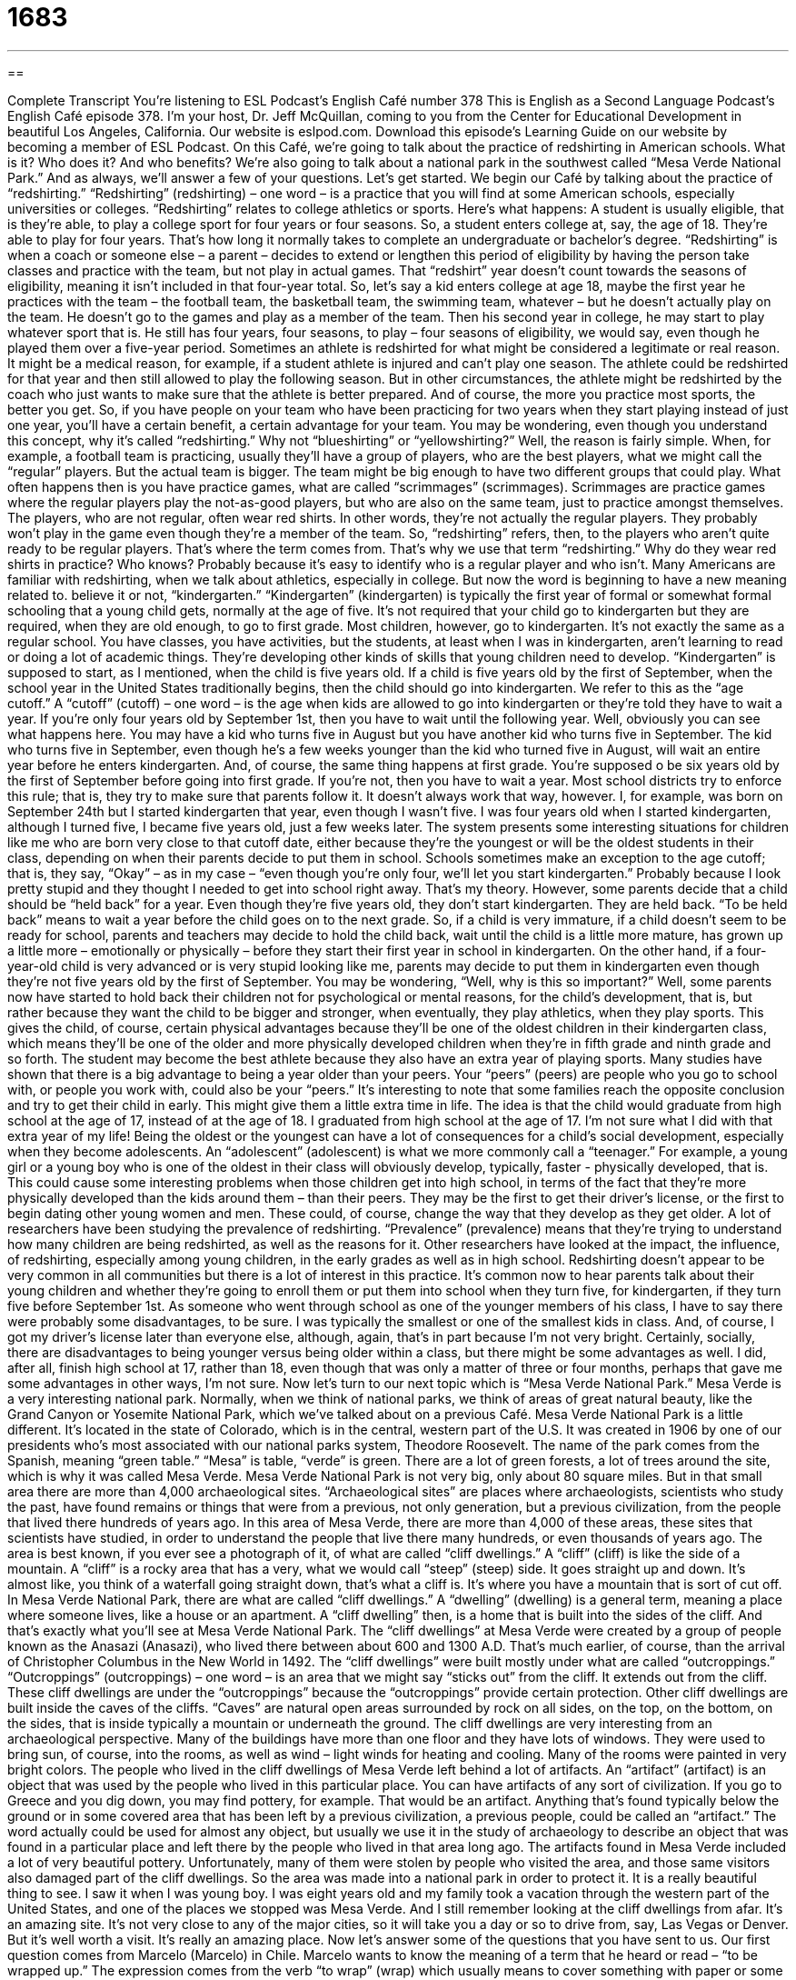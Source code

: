 = 1683
:toc: left
:toclevels: 3
:sectnums:
:stylesheet: ../../../myAdocCss.css

'''

== 

Complete Transcript
You’re listening to ESL Podcast’s English Café number 378
This is English as a Second Language Podcast’s English Café episode 378. I’m your host, Dr. Jeff McQuillan, coming to you from the Center for Educational Development in beautiful Los Angeles, California.
Our website is eslpod.com. Download this episode’s Learning Guide on our website by becoming a member of ESL Podcast.
On this Café, we’re going to talk about the practice of redshirting in American schools. What is it? Who does it? And who benefits? We’re also going to talk about a national park in the southwest called “Mesa Verde National Park.” And as always, we’ll answer a few of your questions. Let’s get started.
We begin our Café by talking about the practice of “redshirting.” “Redshirting” (redshirting) – one word – is a practice that you will find at some American schools, especially universities or colleges. “Redshirting” relates to college athletics or sports. Here’s what happens: A student is usually eligible, that is they’re able, to play a college sport for four years or four seasons. So, a student enters college at, say, the age of 18. They’re able to play for four years. That’s how long it normally takes to complete an undergraduate or bachelor’s degree.
“Redshirting” is when a coach or someone else – a parent – decides to extend or lengthen this period of eligibility by having the person take classes and practice with the team, but not play in actual games. That “redshirt” year doesn’t count towards the seasons of eligibility, meaning it isn’t included in that four-year total.
So, let’s say a kid enters college at age 18, maybe the first year he practices with the team – the football team, the basketball team, the swimming team, whatever – but he doesn’t actually play on the team. He doesn’t go to the games and play as a member of the team. Then his second year in college, he may start to play whatever sport that is. He still has four years, four seasons, to play – four seasons of eligibility, we would say, even though he played them over a five-year period.
Sometimes an athlete is redshirted for what might be considered a legitimate or real reason. It might be a medical reason, for example, if a student athlete is injured and can’t play one season. The athlete could be redshirted for that year and then still allowed to play the following season. But in other circumstances, the athlete might be redshirted by the coach who just wants to make sure that the athlete is better prepared. And of course, the more you practice most sports, the better you get. So, if you have people on your team who have been practicing for two years when they start playing instead of just one year, you’ll have a certain benefit, a certain advantage for your team.
You may be wondering, even though you understand this concept, why it’s called “redshirting.” Why not “blueshirting” or “yellowshirting?” Well, the reason is fairly simple. When, for example, a football team is practicing, usually they’ll have a group of players, who are the best players, what we might call the “regular” players. But the actual team is bigger. The team might be big enough to have two different groups that could play. What often happens then is you have practice games, what are called “scrimmages” (scrimmages). Scrimmages are practice games where the regular players play the not-as-good players, but who are also on the same team, just to practice amongst themselves.
The players, who are not regular, often wear red shirts. In other words, they’re not actually the regular players. They probably won’t play in the game even though they’re a member of the team. So, “redshirting” refers, then, to the players who aren’t quite ready to be regular players. That’s where the term comes from. That’s why we use that term “redshirting.” Why do they wear red shirts in practice? Who knows? Probably because it’s easy to identify who is a regular player and who isn’t.
Many Americans are familiar with redshirting, when we talk about athletics, especially in college. But now the word is beginning to have a new meaning related to. believe it or not, “kindergarten.” “Kindergarten” (kindergarten) is typically the first year of formal or somewhat formal schooling that a young child gets, normally at the age of five. It’s not required that your child go to kindergarten but they are required, when they are old enough, to go to first grade. Most children, however, go to kindergarten. It’s not exactly the same as a regular school. You have classes, you have activities, but the students, at least when I was in kindergarten, aren’t learning to read or doing a lot of academic things. They’re developing other kinds of skills that young children need to develop. “Kindergarten” is supposed to start, as I mentioned, when the child is five years old. If a child is five years old by the first of September, when the school year in the United States traditionally begins, then the child should go into kindergarten.
We refer to this as the “age cutoff.” A “cutoff” (cutoff) – one word – is the age when kids are allowed to go into kindergarten or they’re told they have to wait a year. If you’re only four years old by September 1st, then you have to wait until the following year.
Well, obviously you can see what happens here. You may have a kid who turns five in August but you have another kid who turns five in September. The kid who turns five in September, even though he’s a few weeks younger than the kid who turned five in August, will wait an entire year before he enters kindergarten. And, of course, the same thing happens at first grade. You’re supposed o be six years old by the first of September before going into first grade. If you’re not, then you have to wait a year. Most school districts try to enforce this rule; that is, they try to make sure that parents follow it. It doesn’t always work that way, however.
I, for example, was born on September 24th but I started kindergarten that year, even though I wasn’t five. I was four years old when I started kindergarten, although I turned five, I became five years old, just a few weeks later. The system presents some interesting situations for children like me who are born very close to that cutoff date, either because they’re the youngest or will be the oldest students in their class, depending on when their parents decide to put them in school.
Schools sometimes make an exception to the age cutoff; that is, they say, “Okay” – as in my case – “even though you’re only four, we’ll let you start kindergarten.” Probably because I look pretty stupid and they thought I needed to get into school right away. That’s my theory.
However, some parents decide that a child should be “held back” for a year. Even though they’re five years old, they don’t start kindergarten. They are held back. “To be held back” means to wait a year before the child goes on to the next grade. So, if a child is very immature, if a child doesn’t seem to be ready for school, parents and teachers may decide to hold the child back, wait until the child is a little more mature, has grown up a little more – emotionally or physically – before they start their first year in school in kindergarten. On the other hand, if a four-year-old child is very advanced or is very stupid looking like me, parents may decide to put them in kindergarten even though they’re not five years old by the first of September.
You may be wondering, “Well, why is this so important?” Well, some parents now have started to hold back their children not for psychological or mental reasons, for the child’s development, that is, but rather because they want the child to be bigger and stronger, when eventually, they play athletics, when they play sports. This gives the child, of course, certain physical advantages because they’ll be one of the oldest children in their kindergarten class, which means they’ll be one of the older and more physically developed children when they’re in fifth grade and ninth grade and so forth. The student may become the best athlete because they also have an extra year of playing sports.
Many studies have shown that there is a big advantage to being a year older than your peers. Your “peers” (peers) are people who you go to school with, or people you work with, could also be your “peers.” It’s interesting to note that some families reach the opposite conclusion and try to get their child in early. This might give them a little extra time in life. The idea is that the child would graduate from high school at the age of 17, instead of at the age of 18. I graduated from high school at the age of 17. I’m not sure what I did with that extra year of my life!
Being the oldest or the youngest can have a lot of consequences for a child’s social development, especially when they become adolescents. An “adolescent” (adolescent) is what we more commonly call a “teenager.” For example, a young girl or a young boy who is one of the oldest in their class will obviously develop, typically, faster - physically developed, that is. This could cause some interesting problems when those children get into high school, in terms of the fact that they’re more physically developed than the kids around them – than their peers. They may be the first to get their driver’s license, or the first to begin dating other young women and men. These could, of course, change the way that they develop as they get older.
A lot of researchers have been studying the prevalence of redshirting. “Prevalence” (prevalence) means that they’re trying to understand how many children are being redshirted, as well as the reasons for it. Other researchers have looked at the impact, the influence, of redshirting, especially among young children, in the early grades as well as in high school.
Redshirting doesn’t appear to be very common in all communities but there is a lot of interest in this practice. It’s common now to hear parents talk about their young children and whether they’re going to enroll them or put them into school when they turn five, for kindergarten, if they turn five before September 1st. As someone who went through school as one of the younger members of his class, I have to say there were probably some disadvantages, to be sure. I was typically the smallest or one of the smallest kids in class. And, of course, I got my driver’s license later than everyone else, although, again, that’s in part because I’m not very bright.
Certainly, socially, there are disadvantages to being younger versus being older within a class, but there might be some advantages as well. I did, after all, finish high school at 17, rather than 18, even though that was only a matter of three or four months, perhaps that gave me some advantages in other ways, I’m not sure.
Now let’s turn to our next topic which is “Mesa Verde National Park.” Mesa Verde is a very interesting national park. Normally, when we think of national parks, we think of areas of great natural beauty, like the Grand Canyon or Yosemite National Park, which we’ve talked about on a previous Café. Mesa Verde National Park is a little different.
It’s located in the state of Colorado, which is in the central, western part of the U.S. It was created in 1906 by one of our presidents who’s most associated with our national parks system, Theodore Roosevelt. The name of the park comes from the Spanish, meaning “green table.” “Mesa” is table, “verde” is green. There are a lot of green forests, a lot of trees around the site, which is why it was called Mesa Verde.
Mesa Verde National Park is not very big, only about 80 square miles. But in that small area there are more than 4,000 archaeological sites. “Archaeological sites” are places where archaeologists, scientists who study the past, have found remains or things that were from a previous, not only generation, but a previous civilization, from the people that lived there hundreds of years ago. In this area of Mesa Verde, there are more than 4,000 of these areas, these sites that scientists have studied, in order to understand the people that live there many hundreds, or even thousands of years ago.
The area is best known, if you ever see a photograph of it, of what are called “cliff dwellings.” A “cliff” (cliff) is like the side of a mountain. A “cliff” is a rocky area that has a very, what we would call “steep” (steep) side. It goes straight up and down. It’s almost like, you think of a waterfall going straight down, that’s what a cliff is. It’s where you have a mountain that is sort of cut off.
In Mesa Verde National Park, there are what are called “cliff dwellings.” A “dwelling” (dwelling) is a general term, meaning a place where someone lives, like a house or an apartment. A “cliff dwelling” then, is a home that is built into the sides of the cliff. And that’s exactly what you’ll see at Mesa Verde National Park.
The “cliff dwellings” at Mesa Verde were created by a group of people known as the Anasazi (Anasazi), who lived there between about 600 and 1300 A.D. That’s much earlier, of course, than the arrival of Christopher Columbus in the New World in 1492. The “cliff dwellings” were built mostly under what are called “outcroppings.” “Outcroppings” (outcroppings) – one word – is an area that we might say “sticks out” from the cliff. It extends out from the cliff. These cliff dwellings are under the “outcroppings” because the “outcroppings” provide certain protection.
Other cliff dwellings are built inside the caves of the cliffs. “Caves” are natural open areas surrounded by rock on all sides, on the top, on the bottom, on the sides, that is inside typically a mountain or underneath the ground. The cliff dwellings are very interesting from an archaeological perspective. Many of the buildings have more than one floor and they have lots of windows. They were used to bring sun, of course, into the rooms, as well as wind – light winds for heating and cooling. Many of the rooms were painted in very bright colors.
The people who lived in the cliff dwellings of Mesa Verde left behind a lot of artifacts. An “artifact” (artifact) is an object that was used by the people who lived in this particular place. You can have artifacts of any sort of civilization. If you go to Greece and you dig down, you may find pottery, for example. That would be an artifact. Anything that’s found typically below the ground or in some covered area that has been left by a previous civilization, a previous people, could be called an “artifact.” The word actually could be used for almost any object, but usually we use it in the study of archaeology to describe an object that was found in a particular place and left there by the people who lived in that area long ago.
The artifacts found in Mesa Verde included a lot of very beautiful pottery. Unfortunately, many of them were stolen by people who visited the area, and those same visitors also damaged part of the cliff dwellings. So the area was made into a national park in order to protect it. It is a really beautiful thing to see. I saw it when I was young boy. I was eight years old and my family took a vacation through the western part of the United States, and one of the places we stopped was Mesa Verde. And I still remember looking at the cliff dwellings from afar. It’s an amazing site. It’s not very close to any of the major cities, so it will take you a day or so to drive from, say, Las Vegas or Denver. But it’s well worth a visit. It’s really an amazing place.
Now let’s answer some of the questions that you have sent to us.
Our first question comes from Marcelo (Marcelo) in Chile. Marcelo wants to know the meaning of a term that he heard or read – “to be wrapped up.” The expression comes from the verb “to wrap” (wrap) which usually means to cover something with paper or some sort of cloth like a blanket. We talk about “wrapping” Christmas presents. You put colorful paper on them that covers the box so that you don’t know what’s inside. We would say that is a gift that is wrapped. And we even have the noun “wrapping paper,” which is the paper you use to wrap a gift for a birthday or Christmas or some other holiday.
“To wrap up” is a two-word, phrasal verb that can mean the same as wrap. Normally, if you’re talking about a present, we would just say, “I’m going to wrap the present.” But if you were, for example, going to give someone some food to take home with them after you invite them over to dinner at your house, and you want to give them some food to take, we would probably say, “I’m going to wrap that up for you.” So sometimes it can mean the same thing – “wrap” or “wrap up.”
There is a difference however, when we use the phrasal verb “to wrap up” in other situations, where it means to complete a task or to complete an event. “We’re going to wrap up this Café by thanking you for listening.” We’re going to conclude or end this Café. “To wrap up” is usually something we use when talking about some activity or some event. A teacher might say to her students, “Let’s wrap up this activity because class is almost over.” There it means “to finish up,” which is another word, another phrasal verb that we could use to mean the same thing.
Just to confuse you, there’s another expression common in English, “to be wrapped up in something.” “To be wrapped up in something” is to be focused on something, to have all of your attention, your concentration, completely on one thing. “Ben is wrapped up in his work. He doesn’t have time for his family.” He’s so focused on his job. He’s completely focused on it. “He’s wrapped up in his work.”
Tony (Tony) from Australia wants to know the difference between “bother,” “interrupt,” and “disturb.” All three of these words, as verbs, are used when you are going to stop someone from doing something. They have a similar meaning.
Let’s start with “to interrupt.” “To interrupt” (interrupt) is to stop someone from doing something temporarily, usually to ask a question or to somehow change what they’re doing. “I had to interrupt my friend when he was telling me his story because my phone rang.” My friend was telling a story and my cell phone rang and I said, “Oh, excuse me, I have to answer this.” I interrupted him. I stopped him from doing what he was doing.
“To disturb” (disturb) means not to stop someone from doing something because you want to ask a question but to interfere with someone’s “peace and quiet,” we would say. When someone is sleeping or someone is working, they don’t want to be disturbed. They don’t want you to come and stop them from doing what they’re doing. So, “to disturb” is always a negative. “To interrupt” could be negative, it could be positive. It doesn’t necessarily mean that it’s a bad thing. But disturbing is always a bad thing – to disturb someone.
“To bother” (bother) is a general term meaning to annoy someone, to make them angry, or to do something that gets them in a bad mood. “Don’t bother me, I’m reading,” or “That young man is always bothering the girl who sits next to him in class.” He’s always making trouble for her, talking to her, making her distracted, whatever it happens to be. Once again, “bother” is usually a negative thing, just like “disturb.”
You could say that all three of these verbs have some connection, even though there are differences in meaning. If someone is interrupting you, they could be disturbing you, not just stopping you from what you’re doing but interfering with your ability to do what you want to do. And that fact could bother you. So, you could have all three things happening at the same time.
Yejun (Yejun) in China wants to know the meaning of the term “blind spot.” A “blind spot” can mean a couple of things. It can mean an area that you can’t see very easily, especially if it’s next to you or behind you. When you’re driving a car, and you want to move from one part of the road to the other, from one lane to another, you can’t see whether someone is in the lane right next to you unless you turn your head. You have what’s called a “blind spot.” Unless you turn around to look, you can’t see if there’s a car there, if it’s close to you, if it’s next to you.
A “blind spot” more generally can describe an area where somebody doesn’t understand something or they don’t have a correct understanding of what is happening, often because they don’t want to understand. Here, then, the term is used not to mean actually “blind” but sort of emotionally or intellectually blind. You can’t see what’s going on, perhaps because you’re in love with a person, or perhaps you don’t really understand the other person or that situation. You have a blind spot when it comes to your girlfriend. Because you love her, you can’t see things that other people can see, and of course, “to be blind” (blind) means not able to see.
Finally, Kyoko (Kyoko) in Japan wants to ask a pronunciation question, the difference between some words that end in -rs, and words that end in -ds. Well, here are some examples: “wars” (wars), “wards” (wards). Is there a difference in pronunciation? Well, when I say it fast, there often will not be. “I’m going to go to the hospital wards.” “I’m going to go to the wars.” Yeah, there’s a little difference, a slight difference. You hear the “d” there.
Another example would be “bars” (bars) and “bards” (bards). “Bars,” “bards,” “bars,” “bards” – you can hear a difference but it’s not a big difference. “Hers” (hers), “herds” (herds). “Hers,” “herds.” Once again a very small difference – it’s there but you have to listen carefully, and if the person is speaking quickly, you may not hear it because the person is speaking quickly and that happens in English a lot, as you know.
If you have a question or comment, you won’t bother us if you email eslpod@eslpod.com. We’re happy to try to answer your question, right here on the Café.
From Los Angeles, California, I’m Jeff McQuillan. Thanks for listening. Come back and listen to us again, here on the English Café.
ESL Podcast’s English Café is written and produced by Dr. Jeff McQuillan and Dr. Lucy Tse. Copyright 2012 by the Center for Educational Development.
Glossary
to redshirt – for a college athlete to not play sports for one year in order to develop skills, lengthening the time that he or she can play on a college team; for a parent to delay sending a child to the first year of school to allow the child time to develop and mature
* Manuel and Karen decided to redshirt their daughter because they didn’t believe she was ready for school yet.
to count toward – to be included in the total; to be included in the number allowed or required
* Jolene only took college courses that counted toward graduation.
kindergarten – the first year of a child’s formal schooling; the year of schooling before first grade
* Sophie loves attending kindergarten and learning with other children.
cutoff – limit; the point at which it is no longer possible for someone to get a benefit or to participate in something
* The cutoff for submitting tax returns on time is April 15th at midnight.
to hold back – to prevent someone from moving forward; to repeat a year of schooling; to wait one year before moving to the next grade level
* If Meredith doesn’t do better in math and science, her teacher may recommend that she be held back to repeat fifth grade.
peer – a person of the same age, status, or ability as one
* Hamid wants to buy a sports car because all of his peers are driving expensive cars.
prevalence – happening often or in many locations during one period of time or in one area
* The prevalence of mice in this apartment building makes it impossible to live in.
cliff – a rocky mountain area with a very steep side
* Be careful! If you step too close to the edge of the mountain path, you may fall over the cliff.
dwelling – home; house, apartment, or other place where one lives
* The housing developer is planning to build single-family dwellings in this area.
outcropping – a rock formation that sticks out from the side of a hill or mountain
* Do you see that person standing on the outcropping? How did anyone manage to climb so far out onto it?
cave – a natural open area that is surrounded by rocks on all sides and on the top and bottom, but with a natural opening
* When Hans got lost walking in the mountains and could not find his way home before dark, he found a cave and slept there overnight.
artifact – a historical object used by the people who lived in a particular place, which gives information about the culture and daily life
* This museum has a display of artifacts of the first people to live in this area.
to wrap up – to cover or enclose something, usually in paper or cloth; to complete a task or event
* We’ve wrapped up nearly all of the holiday presents for the community party, so it’s time to wrap up this meeting.
to bother – to annoy; to pester; to inconvenience
* Go outside and play, and stop bothering me! I’m trying to study.
to interrupt – to stop someone who is doing something, often for a short period of time
* The ringing of the doorbell interrupted Gerard’s story.
to disturb – to interfere with or to put a stop to a person’s the peace or quiet
* The sound of loud trucks passing by his bedroom window each morning disturbs Orlando’s sleep.
blind spot – an area where one’s view is blocked so that one cannot see behind it or around it; an area where a person does not have a good understanding or good judgment
* Be sure to check your blind spot before backing out of the parking space.
What Insiders Know
The Magnificent Seven
The Magnificent Seven is a “western film” (a film about cowboys usually set in the western part of the United States in the 1800s) that was released in 1960. It starred many famous movie actors of that time, such as Steve McQueen, Yul Brenner, and Charles Bronson, which is one of the reasons it is one of the most popular movies of the 20th century.
The film takes place in a village in Mexico that often got robbed by a group of “bandits” (robbers or thieves; people who steal things). One day, the village leaders decide that they have had enough and they wanted to stop the bandits. The leaders then hire a group of seven American “gunmen” (men who know how to use guns well, usually professionally) to protect them from the bandits. Even though there were many more bandits than there were American gunmen, the gunmen (in this case, the “Magnificent Seven”) hoped that once the bandits saw that the village could “defend itself” (keep others from taking control of it), they would leave. Over time, the gunmen and the villagers “bond” (develop a friendly relationship), and the hired men soon become a part of the community that they were trying to protect.
The Magnificent Seven is based on a 1954 Japanese film by the respected director Akira Kurosawa called Seven Samurai. While the original movie was based in Japan, the “remake” (new version of the same film) was made in a western style in order to appeal to American audiences. While some “critics” (people who review movies and let audiences know whether they are good or not) did not like the film when it first “debuted” (came out in theaters) in 1960, the movie is now the second most played film in television history. The Magnificent Seven is number 79 on an important AFI (American Film Institute, a group that celebrates movies and television) list. The list, called the “AFI 100 years…100 thrills,” is a list of the most exciting movies made in the past one hundred years. The music in the movie was also listed as number eight on AFI’s “100 Years of Film Scores,” a list of films containing great music.
